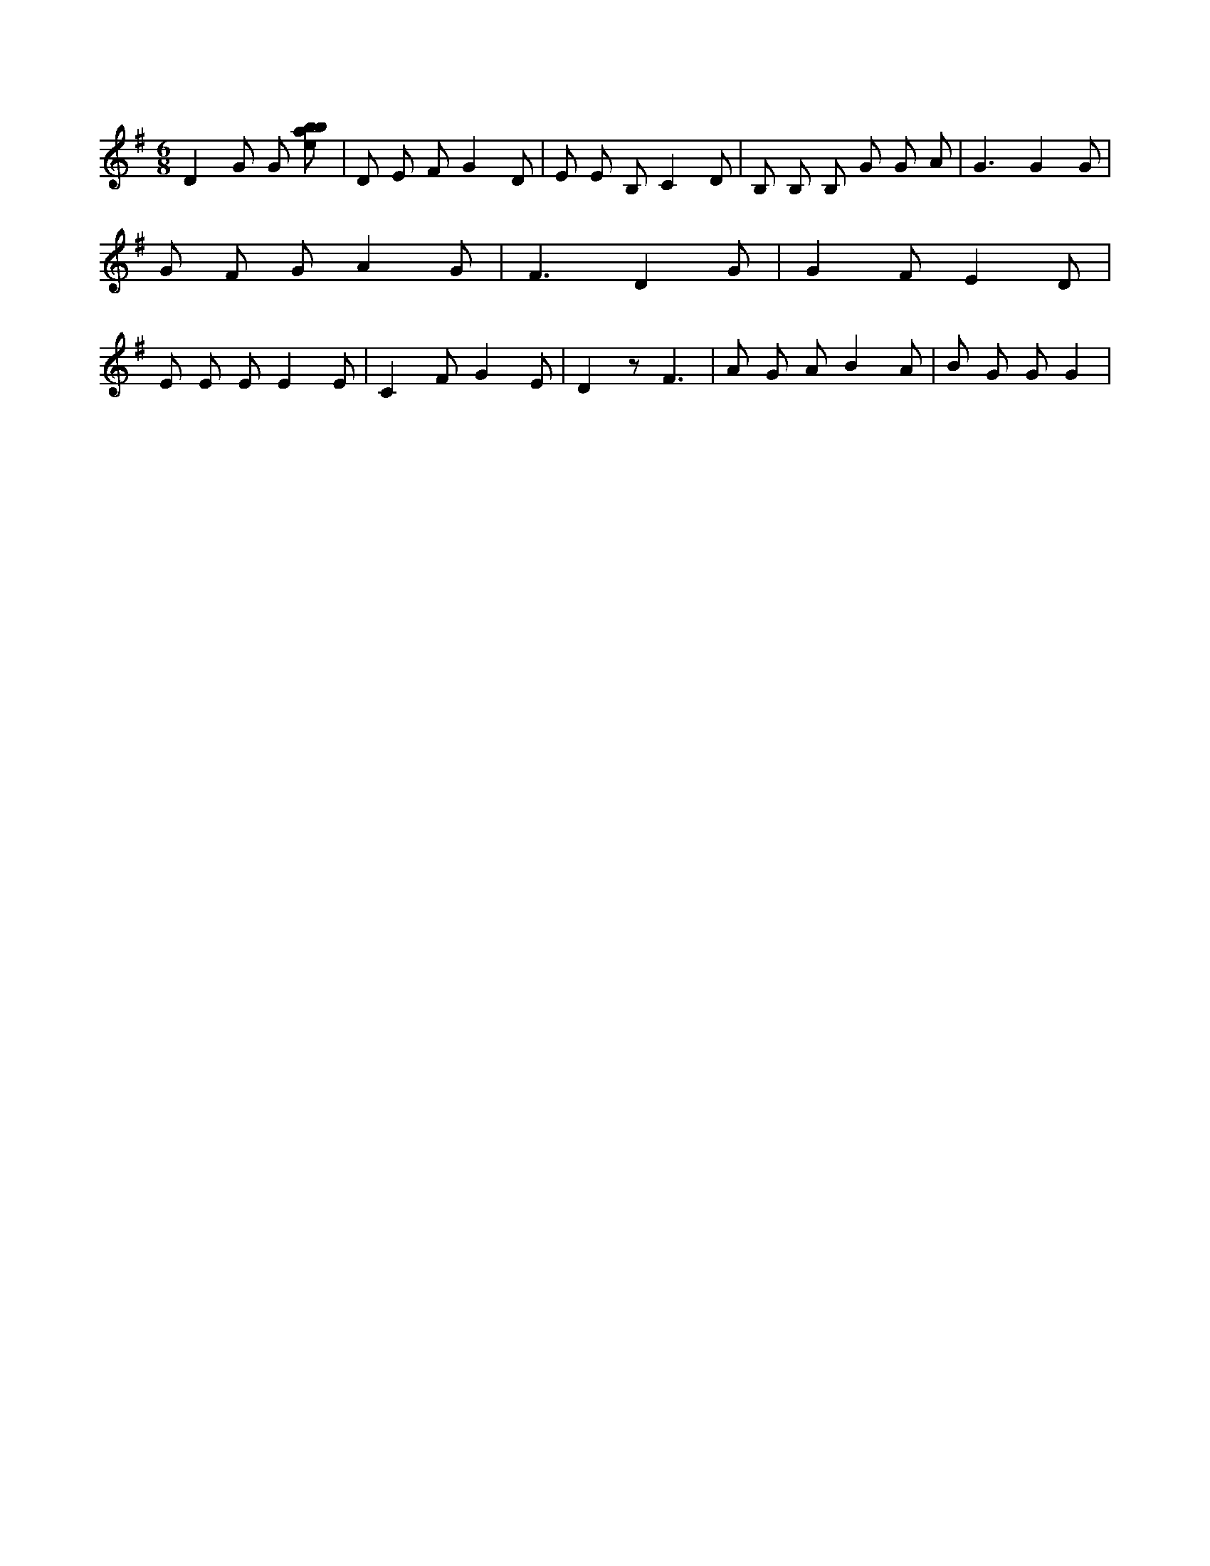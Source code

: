X:2
L:1/8
M:6/8
K:Gclef
D2 G G [ebab] | D E F G2 D | E E B, C2 D | B, B, B, G G A | G3 G2 G | G F G A2 G | F3 D2 G | G2 F E2 D | E E E E2 E | C2 F G2 E | D2 z F3 | A G A B2 A | B G G G2 |
